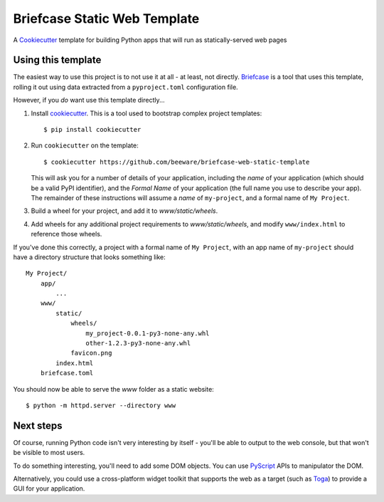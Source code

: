 Briefcase Static Web Template
=============================

A `Cookiecutter <https://github.com/cookiecutter/cookiecutter/>`__ template for
building Python apps that will run as statically-served web pages

Using this template
-------------------

The easiest way to use this project is to not use it at all - at least, not
directly. `Briefcase <https://github.com/beeware/briefcase/>`__ is a tool that
uses this template, rolling it out using data extracted from a
``pyproject.toml`` configuration file.

However, if you *do* want use this template directly...

1. Install `cookiecutter`_. This is a tool used to bootstrap complex project
   templates::

    $ pip install cookiecutter

2. Run ``cookiecutter`` on the template::

    $ cookiecutter https://github.com/beeware/briefcase-web-static-template

   This will ask you for a number of details of your application, including the
   `name` of your application (which should be a valid PyPI identifier), and
   the `Formal Name` of your application (the full name you use to describe
   your app). The remainder of these instructions will assume a `name` of
   ``my-project``, and a formal name of ``My Project``.

3. Build a wheel for your project, and add it to `www/static/wheels`.

4. Add wheels for any additional project requirements to `www/static/wheels`,
   and modify ``www/index.html`` to reference those wheels.

If you've done this correctly, a project with a formal name of ``My Project``,
with an app name of ``my-project`` should have a directory structure that
looks something like::

    My Project/
        app/
            ...
        www/
            static/
                wheels/
                    my_project-0.0.1-py3-none-any.whl
                    other-1.2.3-py3-none-any.whl
                favicon.png
            index.html
        briefcase.toml

You should now be able to serve the `www` folder as a static website::

    $ python -m httpd.server --directory www


Next steps
----------

Of course, running Python code isn't very interesting by itself - you'll be
able to output to the web console, but that won't be visible to most users.

To do something interesting, you'll need to add some DOM objects. You can use
`PyScript <https://pyscript.net>`__ APIs to manipulator the DOM.

Alternatively, you could use a cross-platform widget toolkit that supports the
web as a target (such as `Toga`_) to provide a GUI for your application.

.. _cookiecutter: https://github.com/cookiecutter/cookiecutter
.. _Toga: https://beeware.org/project/projects/libraries/toga

